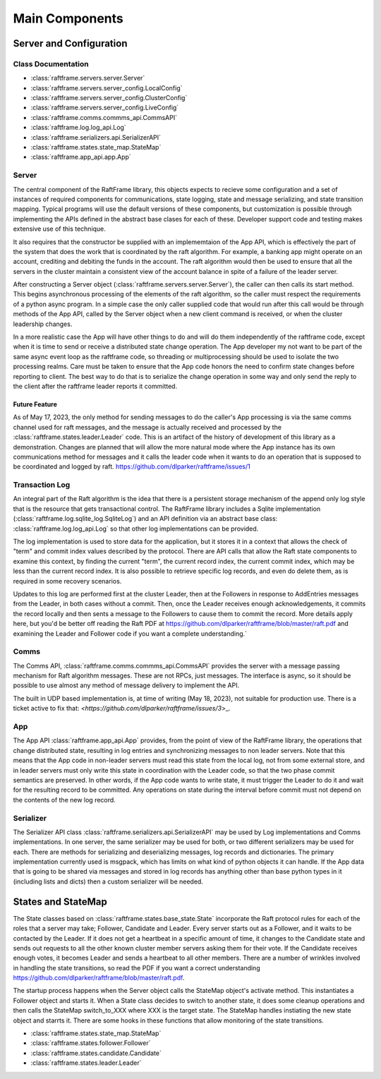 .. _main_components:

###############
Main Components
###############


************************
Server and Configuration
************************

.. image:: ../workfiles/server_config.png
   :scale: 40 %
   :alt: Server Configuration Elements
   :align: center

===================
Class Documentation
===================

- :class:`raftframe.servers.server.Server`
- :class:`raftframe.servers.server_config.LocalConfig`
- :class:`raftframe.servers.server_config.ClusterConfig`
- :class:`raftframe.servers.server_config.LiveConfig`
- :class:`raftframe.comms.commms_api.CommsAPI`
- :class:`raftframe.log.log_api.Log`
- :class:`raftframe.serializers.api.SerializerAPI`
- :class:`raftframe.states.state_map.StateMap`
- :class:`raftframe.app_api.app.App`

======	   
Server
======
The central component of the RaftFrame library, this objects expects
to recieve some configuration and a set of instances of required components for
communications, state logging, state and message serializing, and state transition
mapping. Typical programs will use the default versions of these components, but
customization is possible through implementing the APIs defined in the abstract
base clases for each of these. Developer support code and testing makes extensive
use of this technique.

It also requires that the constructor be supplied with an
implememtaion of the App API, which is effectively the part of the
system that does the work that is coordinated by the raft
algorithm. For example, a banking app might operate on an account,
crediting and debiting the funds in the account. The raft algorithm
would then be used to ensure that all the servers in the cluster
maintain a consistent view of the account balance in spite of a
failure of the leader server.

After constructing a Server object
(:class:`raftframe.servers.server.Server`), the caller can then calls
its start method. This begins asynchronous processing of the elements
of the raft algorithm, so the caller must respect the requirements of
a python async program. In a simple case the only caller supplied code
that would run after this call would be through methods of the App
API, called by the Server object when a new client command is
received, or when the cluster leadership changes.

In a more realistic case the App will have other things to do and
will do them independently of the raftframe code, except when it is time
to send or receive a distributed state change operation. The App
developer my not want to be part of the same async event loop as the
raftframe code, so threading or multiprocessing should be used to isolate
the two processing realms. Care must be taken to ensure that the App
code honors the need to confirm state changes before reporting to client.
The best way to do that is to serialize the change operation in some
way and only send the reply to the client after the raftframe leader
reports it committed. 


Future Feature
--------------

As of May 17, 2023, the only method for sending messages to do the
caller's App processing is via the same comms channel used for raft
messages, and the message is actually received and processed by the
:class:`raftframe.states.leader.Leader` code. This is an artifact of
the history of development of this library as a demonstration. Changes
are planned that will allow the more natural mode where the App
instance has its own communications method for messages and it calls
the leader code when it wants to do an operation that is supposed
to be coordinated and logged by raft. `<https://github.com/dlparker/raftframe/issues/1>`_

.. _main_components_log:

===============
Transaction Log
===============

An integral part of the Raft algorithm is the idea that there is a
persistent storage mechanism of the append only log style that is the
resource that gets transactional control. The RaftFrame library
includes a Sqlite implementation (:class:`raftframe.log.sqlite_log.SqliteLog`)
and an API definition via an abstract base class:
:class:`raftframe.log.log_api.Log` so that other log implementations
can be provided.

The log implementation is used to store data for the application, but
it stores it in a context that allows the check of "term" and commit index
values described by the protocol. There are API calls that allow the
Raft state components to examine this context, by finding the current "term",
the current record index, the current commit index, which may be less than
the current record index. It is also possible to retrieve specific log
records, and even do delete them, as is required in some recovery scenarios.

Updates to this log are performed first at the cluster Leader, then
at the Followers in response to AddEntries messages from the Leader,
in both cases without a commit. Then, once the Leader receives enough
acknowledgements, it commits the record locally and then sents a message
to the Followers to cause them to commit the record. More details apply
here, but you'd be better off reading the Raft PDF at
`<https://github.com/dlparker/raftframe/blob/master/raft.pdf>`_ and examining
the Leader and Follower code if you want a complete understanding.`

=====
Comms
=====

The Comms API, :class:`raftframe.comms.commms_api.CommsAPI` provides the server with
a message passing mechanism for Raft algorithm messages. These are not RPCs, just
messages. The interface is async, so it should be possible to use almost any method
of message delivery to implement the API.

The built in UDP based implementation is, at time of writing (May 18,
2023), not suitable for production use. There is a ticket active to fix that:
`<https://github.com/dlparker/raftframe/issues/3`>_.

===
App
===

The App API :class:`raftframe.app_api.App` provides, from the point of
view of the RaftFrame library, the operations that change distributed
state, resulting in log entries and synchronizing messages to non
leader servers. Note that this means that the App code in non-leader
servers must read this state from the local log, not from some
external store, and in leader servers must only write this state in
coordination with the Leader code, so that the two phase commit
semantics are preserved. In other words, if the App code wants to
write state, it must trigger the Leader to do it and wait for the
resulting record to be committed. Any operations on state during the
interval before commit must not depend on the contents of the new log
record.


==========
Serializer
==========

The Serializer API class :class:`raftframe.serializers.api.SerializerAPI` may
be used by Log implementations and Comms implementations. In one server, the
same serializer may be used for both, or two different serializers may be used
for each. There are methods for serializing and deserializing messages, log records
and dictionaries. The primary implementation currently used is msgpack, which has
limits on what kind of python objects it can handle. If the App data that is going
to be shared via messages and stored in log records has anything other than base
python types in it (including lists and dicts) then a custom serializer will be
needed.


*******************
States and StateMap
*******************

The State classes based on :class:`raftframe.states.base_state.State` incorporate
the Raft protocol rules for each of the roles that a server may take; Follower, Candidate
and Leader. Every server starts out as a Follower, and it waits to be contacted by the
Leader. If it does not get a heartbeat in a specific amount of time, it changes to the
Candidate state and sends out requests to all the other known cluster member servers
asking them for their vote. If the Candidate receives enough votes, it becomes Leader and
sends a heartbeat to all other members. There are a number of wrinkles involved in handling
the state transitions, so read the PDF if you want a correct understanding `<https://github.com/dlparker/raftframe/blob/master/raft.pdf>`_.

The startup process happens when the Server object calls the StateMap
object's activate method. This instantiates a Follower object and
starts it. When a State class decides to switch to another state, it
does some cleanup operations and then calls the StateMap switch_to_XXX where
XXX is the target state. The StateMap handles instiating the new state
object and starrts it. There are some hooks in these functions that allow
monitoring of the state transitions.

- :class:`raftframe.states.state_map.StateMap`
- :class:`raftframe.states.follower.Follower`
- :class:`raftframe.states.candidate.Candidate`
- :class:`raftframe.states.leader.Leader`
